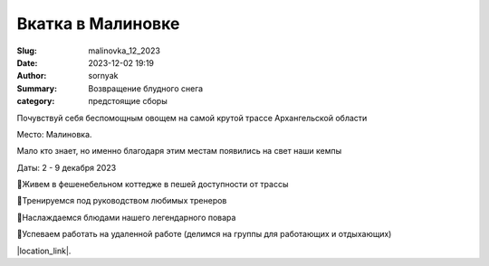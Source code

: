 Вкатка в Малиновке
#########################

:Slug: malinovka_12_2023
:Date: 2023-12-02 19:19
:Author: sornyak
:Summary: Возвращение блудного снега
:category: предстоящие сборы


Почувствуй себя беспомощным овощем на самой крутой трассе Архангельской области

Место: Малиновка.

Мало кто знает, но именно благодаря этим местам появились на свет наши кемпы

Даты: 2 - 9 декабря 2023


🔰Живем в фешенебельном коттедже в пешей доступности от трассы

🔰Тренируемся под руководством любимых тренеров

🔰Наслаждаемся блюдами нашего легендарного повара

🔰Успеваем работать на удаленной работе (делимся на группы для работающих и отдыхающих)


.. image:: /images/malinovka/2023/img.png

.. image:: /images/malinovka/2023/img_1.png

.. image:: /images/malinovka/2023/img_2.png



|location_link|.

.. |location_link| raw:: html

   <a href="/images/malinovka/2023/Вкатка_ Малиновка 2023.pdf" target="_blank">Подробное описание</a>
